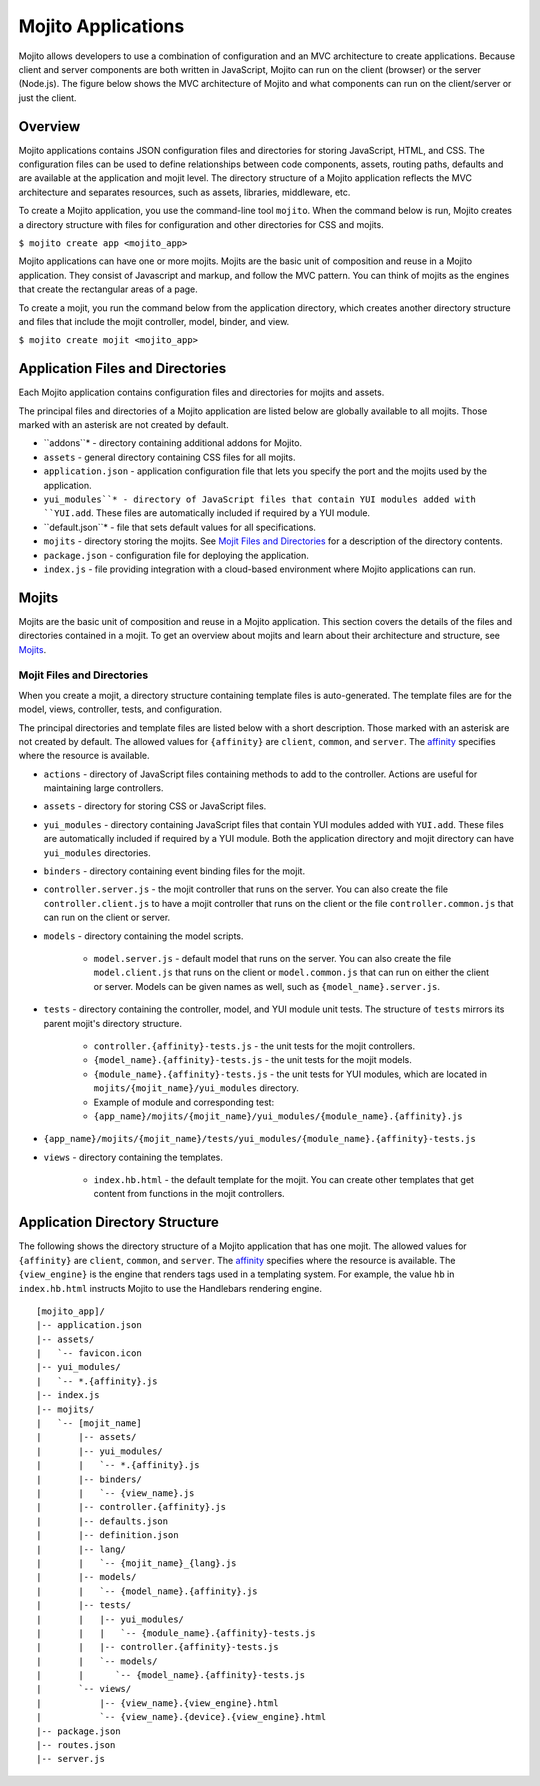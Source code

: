 ===================
Mojito Applications
===================

Mojito allows developers to use a combination of configuration and an MVC 
architecture to create applications. Because client and server components 
are both written in JavaScript, Mojito can run on the client (browser) or 
the server (Node.js). The figure below shows the MVC architecture of Mojito 
and what components can run on the client/server or just the client.

.. image:: images/basic_mojit.gif
   :width: 400px
   :height: 355px

.. _mojito_apps-overview:

Overview
========

Mojito applications contains JSON configuration files and directories for 
storing JavaScript, HTML, and CSS. The configuration files can be used to 
define relationships between code components, assets, routing paths, defaults 
and are available at the application and mojit level. The directory structure 
of a Mojito application reflects the MVC architecture and separates resources, 
such as assets, libraries, middleware, etc.

To create a Mojito application, you use the command-line tool ``mojito``. When 
the command below is run, Mojito creates a directory structure with files for 
configuration and other directories for CSS and mojits.

``$ mojito create app <mojito_app>``

Mojito applications can have one or more mojits. Mojits are the basic unit of 
composition and reuse in a Mojito application. They consist of Javascript and 
markup, and follow the MVC pattern. You can think of mojits as the engines 
that create the rectangular areas of a page.

To create a mojit, you run the command below from the application directory, 
which creates another directory structure and files that include the mojit 
controller, model, binder, and view.

``$ mojito create mojit <mojito_app>``

.. _mojito_apps-files_dirs:

Application Files and Directories
=================================

Each Mojito application contains configuration files and directories for mojits 
and assets.

The principal files and directories of a Mojito application are listed below are 
globally available to all mojits. Those marked with an asterisk are not created by default.

- ``addons``* - directory containing additional addons for Mojito.
- ``assets`` - general directory containing CSS files for all mojits.
- ``application.json`` - application configuration file that lets you specify 
  the port and the mojits used by the application.
- ``yui_modules``* - directory of JavaScript files that contain YUI modules added 
  with ``YUI.add``. These files are automatically included if required by a 
  YUI module.
- ``default.json``* - file that sets default values for all specifications.
- ``mojits`` - directory storing the mojits. See `Mojit Files and Directories`_ 
  for a description of the directory contents.
- ``package.json`` - configuration file for deploying the application.
- ``index.js`` - file providing integration with a cloud-based environment 
  where Mojito applications can run.

.. _mojito_apps-mojits:

Mojits
======

Mojits are the basic unit of composition and reuse in a Mojito application. 
This section covers the details of the files and directories contained in a 
mojit. To get an overview about mojits and learn about their architecture and 
structure, see `Mojits <mojito_mojits.html>`_. 

.. _mojito_apps_mojits-files:

Mojit Files and Directories
---------------------------

When you create a mojit, a directory structure containing template files is 
auto-generated. The template files are for the model, views, controller, tests, 
and configuration.

The principal directories and template files are listed below with a short 
description. Those marked with an asterisk are not created by default. The 
allowed values for ``{affinity}`` are ``client``, ``common``, and ``server``. 
The `affinity <../reference/glossary.html>`_ specifies where the resource 
is available. 

- ``actions`` - directory of JavaScript files containing methods to add to the 
  controller. Actions are useful for maintaining large controllers.
- ``assets`` - directory for storing CSS or JavaScript files.
- ``yui_modules`` - directory containing JavaScript files that contain YUI 
  modules added with ``YUI.add``. These files are automatically included if required by a 
  YUI module. Both the application directory and mojit directory can have ``yui_modules`` 
  directories.
- ``binders`` - directory containing event binding files for the mojit.
- ``controller.server.js`` - the mojit controller that runs on the server. You 
  can also create the file ``controller.client.js`` to have a mojit controller 
  that runs on the client or the file ``controller.common.js`` that can run 
  on the client or server.
- ``models`` - directory containing the model scripts.

   - ``model.server.js`` - default model that runs on the server. You can also 
     create the file ``model.client.js`` that runs on the client or 
     ``model.common.js`` that can run  on either the client or server. Models 
     can be given names as well, such as ``{model_name}.server.js``.
- ``tests`` - directory containing the controller, model, and YUI module unit tests. 
  The structure of ``tests`` mirrors its parent mojit's directory structure.

   - ``controller.{affinity}-tests.js`` - the unit tests for the mojit 
     controllers.
   - ``{model_name}.{affinity}-tests.js`` - the unit tests for the mojit 
     models.
   - ``{module_name}.{affinity}-tests.js`` - the unit tests for YUI modules, 
     which are located in ``mojits/{mojit_name}/yui_modules`` directory.
   - Example of module and corresponding test:
   - ``{app_name}/mojits/{mojit_name}/yui_modules/{module_name}.{affinity}.js``

- ``{app_name}/mojits/{mojit_name}/tests/yui_modules/{module_name}.{affinity}-tests.js``

- ``views`` - directory containing the templates.

   - ``index.hb.html`` - the default template for the mojit. You can create other 
     templates that get content from functions in the mojit controllers.

.. _mojito_apps-dir_struct:

Application Directory Structure
===============================

The following shows the directory structure of a Mojito application that 
has one mojit. The allowed values for ``{affinity}`` are ``client``, 
``common``, and ``server``. The `affinity <../reference/glossary.html>`_ 
specifies where the resource is available. The ``{view_engine}`` is the 
engine that renders tags used in a templating system. For example, the value 
``hb`` in ``index.hb.html`` instructs Mojito to use the Handlebars 
rendering engine.

::

   [mojito_app]/
   |-- application.json
   |-- assets/
   |   `-- favicon.icon
   |-- yui_modules/
   |   `-- *.{affinity}.js
   |-- index.js
   |-- mojits/
   |   `-- [mojit_name]
   |       |-- assets/
   |       |-- yui_modules/
   |       |   `-- *.{affinity}.js
   |       |-- binders/
   |       |   `-- {view_name}.js
   |       |-- controller.{affinity}.js
   |       |-- defaults.json
   |       |-- definition.json
   |       |-- lang/
   |       |   `-- {mojit_name}_{lang}.js
   |       |-- models/
   |       |   `-- {model_name}.{affinity}.js
   |       |-- tests/
   |       |   |-- yui_modules/
   |       |   |   `-- {module_name}.{affinity}-tests.js
   |       |   |-- controller.{affinity}-tests.js
   |       |   `-- models/
   |       |      `-- {model_name}.{affinity}-tests.js
   |       `-- views/
   |           |-- {view_name}.{view_engine}.html
   |           `-- {view_name}.{device}.{view_engine}.html
   |-- package.json
   |-- routes.json
   |-- server.js



